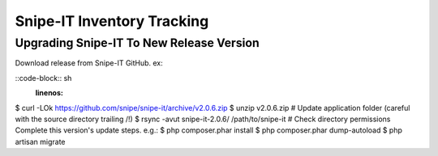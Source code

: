 Snipe-IT Inventory Tracking
================================








Upgrading Snipe-IT To New Release Version
~~~~~~~~~~~~~~~~~~~~~~~~~~~~~~~~~~~~~~~~~~~~

Download release from Snipe-IT GitHub. ex:

::code-block:: sh
	:linenos:

$ curl -LOk https://github.com/snipe/snipe-it/archive/v2.0.6.zip
$ unzip v2.0.6.zip
# Update application folder (careful with the source directory trailing /!)
$ rsync -avut snipe-it-2.0.6/ /path/to/snipe-it
# Check directory permissions Complete this version's update steps. e.g.:
$ php composer.phar install
$ php composer.phar dump-autoload
$ php artisan migrate